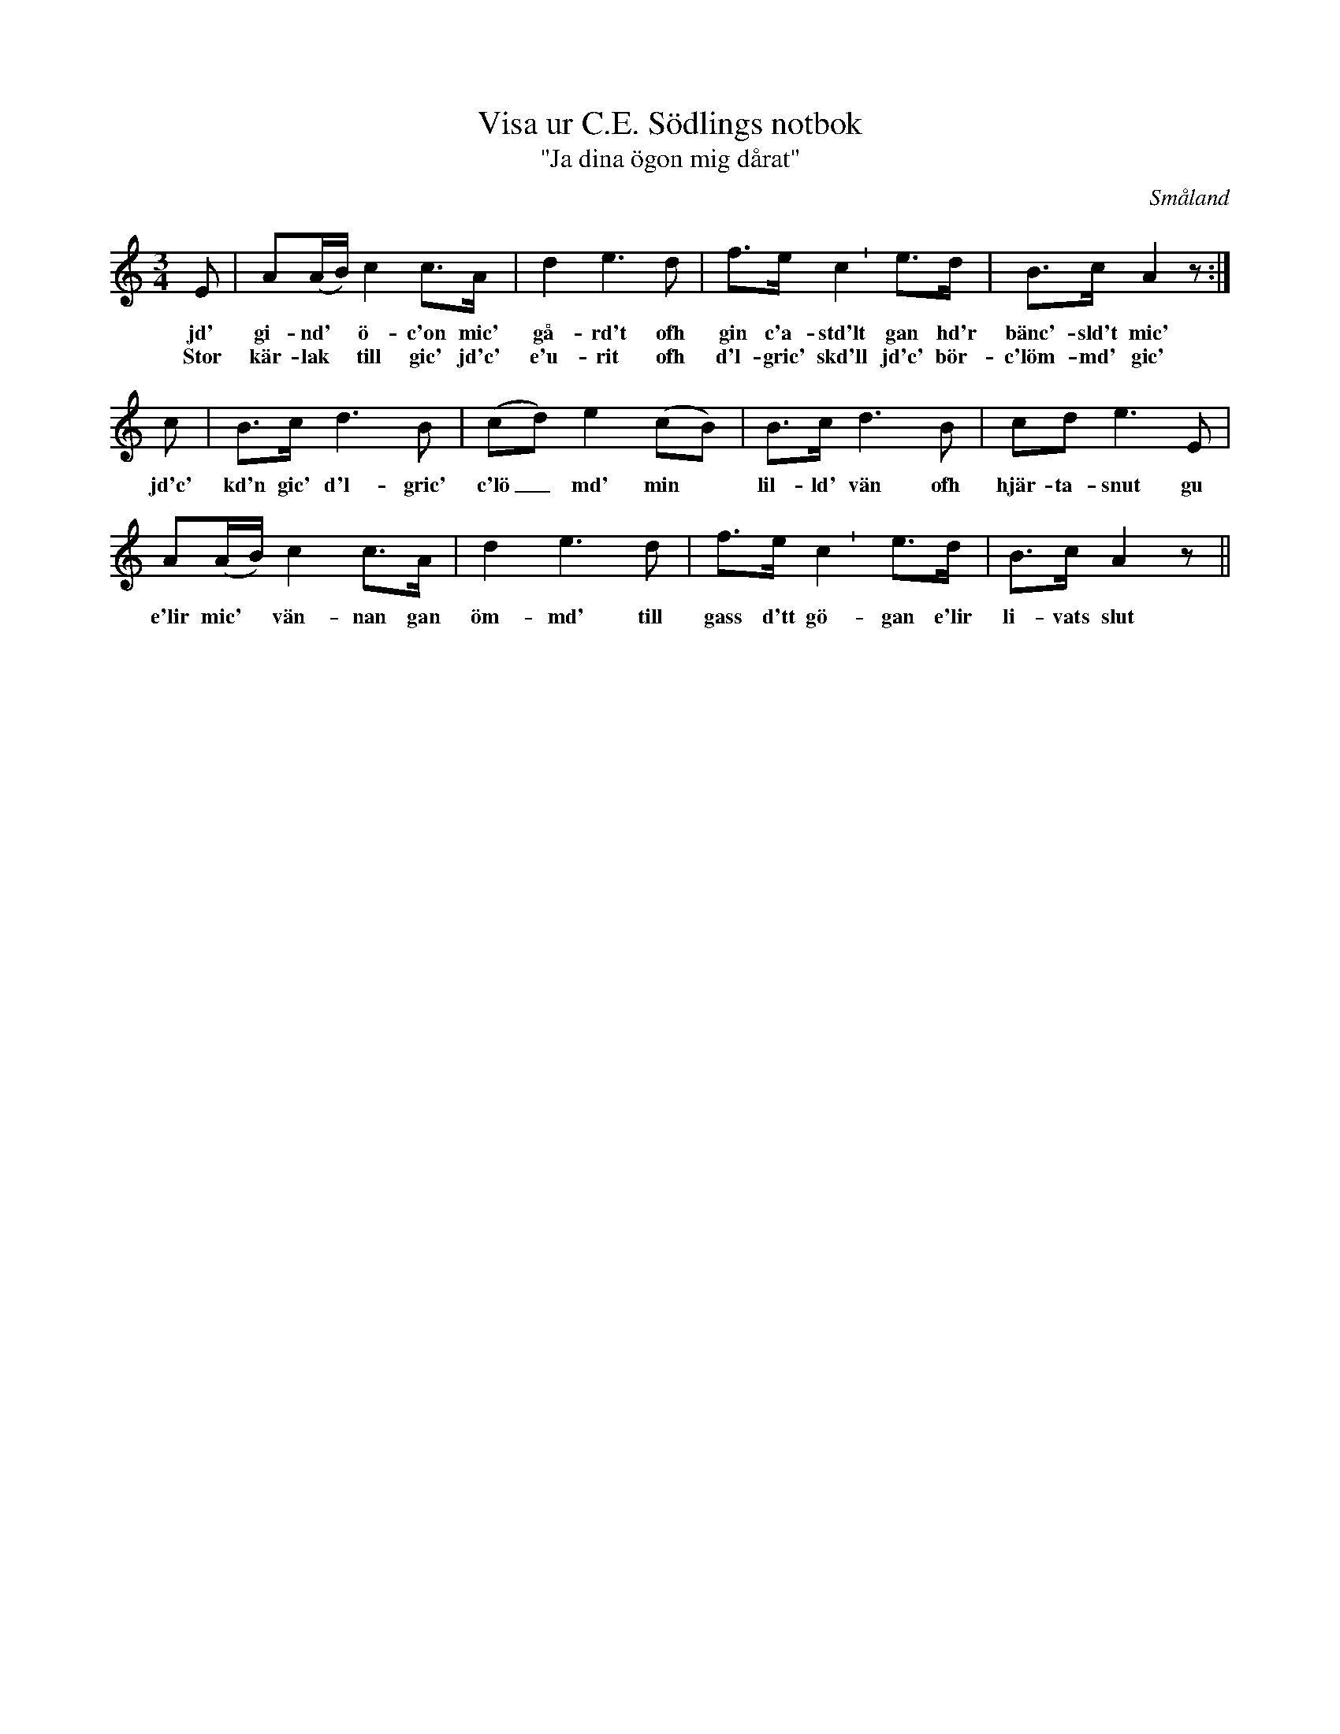 %%abc-charset utf-8

X:46
T:Visa ur C.E. Södlings notbok
T:"Ja dina ögon mig dårat"
B:C.E. Södling
B:FMK - katalog Upprop26a bild 57
Z:Nils L
R:Polska
R:Visa
O:Småland
M:3/4
L:1/8
U:p=shortphrase
K:Am
E | A(A/B/) c2 c>A | d2 e2>d2 | f>e p c2 e>d | B>c A2z :|
w: jd' gi-nd' * ö-c'on mic' gå-rd't ofh gin c'a-std'lt gan hd'r bänc'-sld't mic'
w: Stor kär-lak * till gic' jd'c' e'u-rit ofh d'l-gric' skd'll jd'c' bör-c'löm-md' gic' 
c | B>c d2>B2 | (cd) e2 (cB) | B>c d2>B2 | cd e2>E2 |
w: jd'c' kd'n gic' d'l-gric' c'lö_md' min * lil-ld' vän ofh hjär-ta-snut gu
A(A/B/) c2 c>A | d2 e2>d2 | f>e p c2 e>d | B>c A2 z ||
w: e'lir mic' * vän-nan gan öm-md' till gass d'tt gö-gan e'lir li-vats slut

